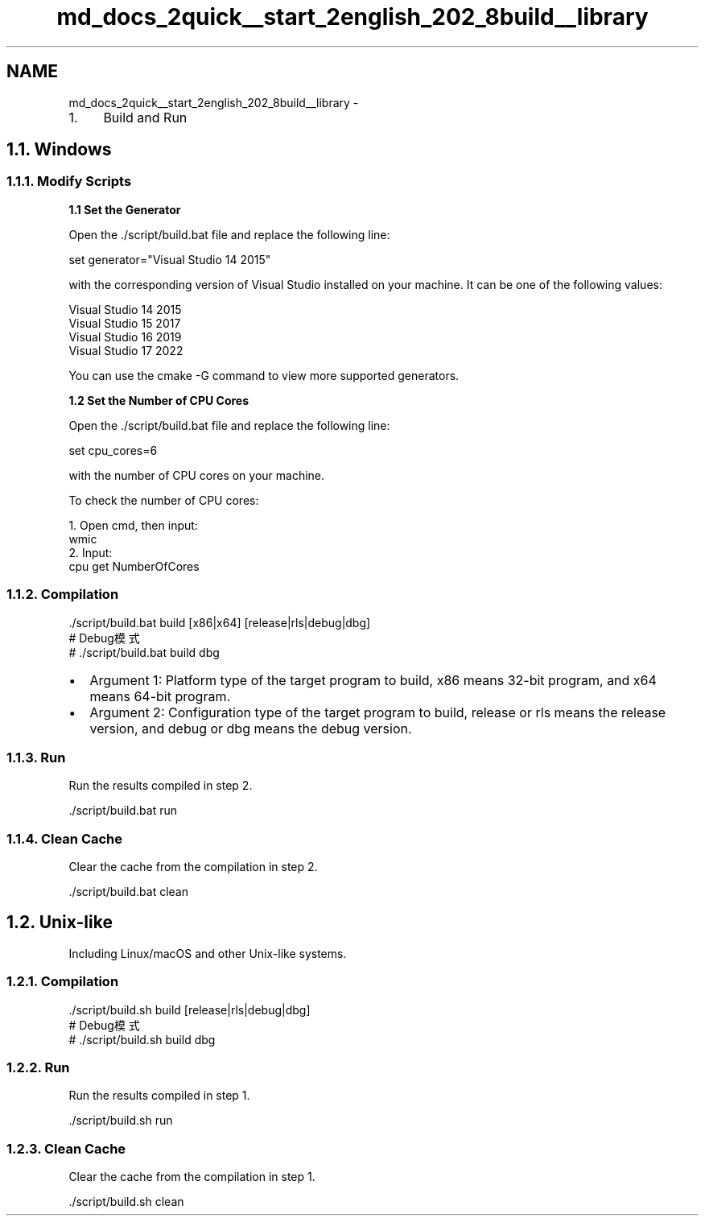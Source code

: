 .TH "md_docs_2quick__start_2english_202_8build__library" 3 "common_util" \" -*- nroff -*-
.ad l
.nh
.SH NAME
md_docs_2quick__start_2english_202_8build__library \- 
.IP "1." 4
Build and Run 
.PP

.PP
 
.SH "1\&.1\&. Windows"
.PP
.SS "1\&.1\&.1\&. Modify Scripts"
\fB1\&.1 Set the Generator\fP
.PP
Open the \&./script/build\&.bat file and replace the following line:
.PP
.PP
.nf
set generator="Visual Studio 14 2015"
.fi
.PP
.PP
with the corresponding version of Visual Studio installed on your machine\&. It can be one of the following values:
.PP
.PP
.nf
Visual Studio 14 2015
Visual Studio 15 2017
Visual Studio 16 2019
Visual Studio 17 2022
.fi
.PP
.PP
You can use the \fRcmake -G\fP command to view more supported generators\&.
.PP
\fB1\&.2 Set the Number of CPU Cores\fP
.PP
Open the \&./script/build\&.bat file and replace the following line:
.PP
.PP
.nf
set cpu_cores=6
.fi
.PP
.PP
with the number of CPU cores on your machine\&.
.PP
To check the number of CPU cores:
.PP
.PP
.nf
1\&. Open cmd, then input:
wmic
2\&. Input:
cpu get NumberOfCores
.fi
.PP
.PP
.SS "1\&.1\&.2\&. Compilation"
.PP
.nf
\&./script/build\&.bat build [x86|x64] [release|rls|debug|dbg]
# Debug模式
# \&./script/build\&.bat build dbg
.fi
.PP
.PP
.IP "\(bu" 2
Argument 1: Platform type of the target program to build, x86 means 32-bit program, and x64 means 64-bit program\&.
.IP "\(bu" 2
Argument 2: Configuration type of the target program to build, release or rls means the release version, and debug or dbg means the debug version\&.
.PP
.SS "1\&.1\&.3\&. Run"
Run the results compiled in step 2\&.
.PP
.PP
.nf
\&./script/build\&.bat run
.fi
.PP
.SS "1\&.1\&.4\&. Clean Cache"
Clear the cache from the compilation in step 2\&.
.PP
.PP
.nf
\&./script/build\&.bat clean
.fi
.PP
.SH "1\&.2\&. Unix-like"
.PP
Including Linux/macOS and other Unix-like systems\&.
.SS "1\&.2\&.1\&. Compilation"
.PP
.nf
\&./script/build\&.sh build [release|rls|debug|dbg]
# Debug模式
# \&./script/build\&.sh build dbg
.fi
.PP
.SS "1\&.2\&.2\&. Run"
Run the results compiled in step 1\&.
.PP
.PP
.nf
\&./script/build\&.sh run
.fi
.PP
.SS "1\&.2\&.3\&. Clean Cache"
Clear the cache from the compilation in step 1\&.
.PP
.PP
.nf
\&./script/build\&.sh clean
.fi
.PP
 
